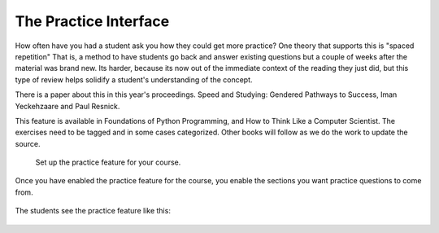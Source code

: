 The Practice Interface
======================

How often have you had a student ask you how they could get more practice?  One theory that supports this is "spaced repetition"  That is, a method to have students go back and answer existing questions but a couple of weeks after the material was brand new.  Its harder, because its now out of the immediate context of the reading they just did, but this type of review helps solidify a student's understanding of the concept.

There is a paper about this in this year's proceedings.  Speed and Studying: Gendered Pathways to Success, Iman Yeckehzaare and Paul Resnick.

This feature is available in Foundations of Python Programming, and How to Think Like a Computer Scientist.  The exercises need to be tagged and in some cases categorized.  Other books will follow as we do the work to update the source.

.. figure:: Figures/practice_setup.png

    Set up the practice feature for your course.



Once you have enabled the practice feature for the course, you enable the sections you want practice questions to come from.

.. figure:: Figures/practice_choose.png



The students see the practice feature like this:

.. figure:: Figures/practice_student.png


